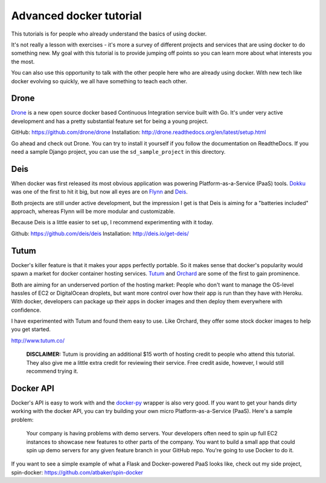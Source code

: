 Advanced docker tutorial
========================

This tutorials is for people who already understand the basics of using docker. 

It's not really a lesson with exercises - it's more a survey of different projects and services that are using docker to do something new. My goal with this tutorial is to provide jumping off points so you can learn more about what interests you the most.

You can also use this opportunity to talk with the other people here who are already using docker. With new tech like docker evolving so quickly, we all have something to teach each other.

Drone
-----

`Drone <https://drone.io/>`_ is a new open source docker based Continuous Integration service built with Go. It's under very active development and has a pretty substantial feature set for being a young project.

GitHub: https://github.com/drone/drone
Installation: http://drone.readthedocs.org/en/latest/setup.html

Go ahead and check out Drone. You can try to install it yourself if you follow the documentation on ReadtheDocs. If you need a sample Django project, you can use the ``sd_sample_project`` in this directory.

Deis
----

When docker was first released its most obvious application was powering Platform-as-a-Service (PaaS) tools. `Dokku <https://github.com/progrium/dokku>`_ was one of the first to hit it big, but now all eyes are on `Flynn <https://flynn.io/>`_ and `Deis <http://deis.io/>`_.

Both projects are still under active development, but the impression I get is that Deis is aiming for a "batteries included" approach, whereas Flynn will be more modular and customizable.

Because Deis is a little easier to set up, I recommend experimenting with it today.

Github: https://github.com/deis/deis
Installation: http://deis.io/get-deis/

Tutum
-----

Docker's killer feature is that it makes your apps perfectly portable. So it makes sense that docker's popularity would spawn a market for docker container hosting services. `Tutum <http://www.tutum.co/>`_ and `Orchard <https://www.orchardup.com/>`_ are some of the first to gain prominence.

Both are aiming for an underserved portion of the hosting market: People who don't want to manage the OS-level hassles of EC2 or DigitalOcean droplets, but want more control over how their app is run than they have with Heroku. With docker, developers can package up their apps in docker images and then deploy them everywhere with confidence. 

I have experimented with Tutum and found them easy to use. Like Orchard, they offer some stock docker images to help you get started.

http://www.tutum.co/

    **DISCLAIMER:** Tutum is providing an additional $15 worth of hosting credit to people who attend this tutorial. They also give me a little extra credit for reviewing their service. Free credit aside, however, I would still recommend trying it.

Docker API
----------

Docker's API is easy to work with and the `docker-py <https://github.com/dotcloud/docker-py>`_ wrapper is also very good. If you want to get your hands dirty working with the docker API, you can try building your own micro Platform-as-a-Service (PaaS). Here's a sample problem:

    Your company is having problems with demo servers. Your developers often need to spin up full EC2 instances to showcase new features to other parts of the company. You want to build a small app that could spin up demo servers for any given feature branch in your GitHub repo. You're going to use Docker to do it.

If you want to see a simple example of what a Flask and Docker-powered PaaS looks like, check out my side project, spin-docker: https://github.com/atbaker/spin-docker
